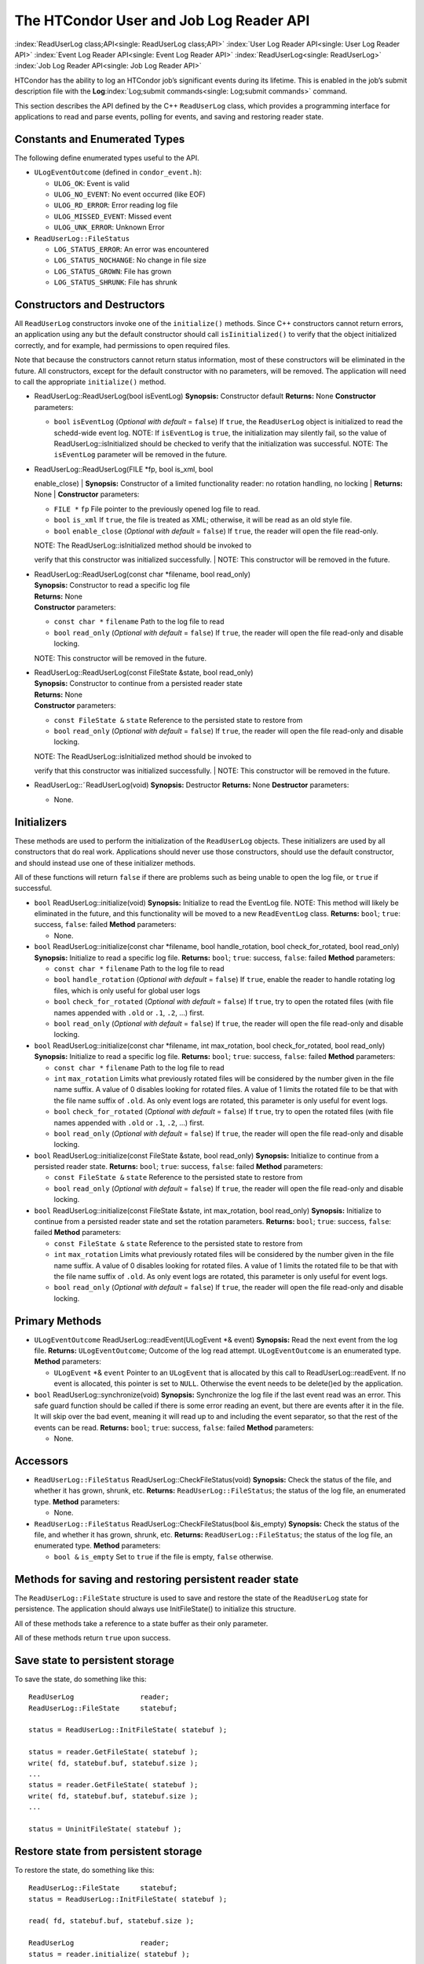      

The HTCondor User and Job Log Reader API
========================================

:index:`ReadUserLog class;API<single: ReadUserLog class;API>`
:index:`User Log Reader API<single: User Log Reader API>`
:index:`Event Log Reader API<single: Event Log Reader API>` :index:`ReadUserLog<single: ReadUserLog>`
:index:`Job Log Reader API<single: Job Log Reader API>`

HTCondor has the ability to log an HTCondor job’s significant events
during its lifetime. This is enabled in the job’s submit description
file with the **Log**\ :index:`Log;submit commands<single: Log;submit commands>` command.

This section describes the API defined by the C++ ``ReadUserLog`` class,
which provides a programming interface for applications to read and
parse events, polling for events, and saving and restoring reader state.

Constants and Enumerated Types
------------------------------

The following define enumerated types useful to the API.

-  ``ULogEventOutcome`` (defined in ``condor_event.h``):

   -  ``ULOG_OK``: Event is valid
   -  ``ULOG_NO_EVENT``: No event occurred (like EOF)
   -  ``ULOG_RD_ERROR``: Error reading log file
   -  ``ULOG_MISSED_EVENT``: Missed event
   -  ``ULOG_UNK_ERROR``: Unknown Error

-  ``ReadUserLog::FileStatus``

   -  ``LOG_STATUS_ERROR``: An error was encountered
   -  ``LOG_STATUS_NOCHANGE``: No change in file size
   -  ``LOG_STATUS_GROWN``: File has grown
   -  ``LOG_STATUS_SHRUNK``: File has shrunk

Constructors and Destructors
----------------------------

All ``ReadUserLog`` constructors invoke one of the ``initialize()``
methods. Since C++ constructors cannot return errors, an application
using any but the default constructor should call ``isIinitialized()``
to verify that the object initialized correctly, and for example, had
permissions to open required files.

Note that because the constructors cannot return status information,
most of these constructors will be eliminated in the future. All
constructors, except for the default constructor with no parameters,
will be removed. The application will need to call the appropriate
``initialize()`` method.

-  ReadUserLog::ReadUserLog(bool isEventLog)
   **Synopsis:** Constructor default
   **Returns:** None
   **Constructor** parameters:

   -  ``bool`` ``isEventLog`` (*Optional with default* = ``false``)
      If ``true``, the ``ReadUserLog`` object is initialized to read the
      schedd-wide event log.
      NOTE: If ``isEventLog`` is ``true``, the initialization may
      silently fail, so the value of ReadUserLog::isInitialized should
      be checked to verify that the initialization was successful.
      NOTE: The ``isEventLog`` parameter will be removed in the future.

-  | ReadUserLog::ReadUserLog(FILE \*fp, bool is\_xml, bool
   enable\_close)
   | **Synopsis:** Constructor of a limited functionality reader: no
   rotation handling, no locking
   | **Returns:** None
   | **Constructor** parameters:

   -  ``FILE *`` ``fp``
      File pointer to the previously opened log file to read.
   -  ``bool`` ``is_xml``
      If ``true``, the file is treated as XML; otherwise, it will be
      read as an old style file.
   -  ``bool`` ``enable_close`` (*Optional with default* = ``false``)
      If ``true``, the reader will open the file read-only.

   | NOTE: The ReadUserLog::isInitialized method should be invoked to
   verify that this constructor was initialized successfully.
   | NOTE: This constructor will be removed in the future.

-  | ReadUserLog::ReadUserLog(const char \*filename, bool read\_only)
   | **Synopsis:** Constructor to read a specific log file
   | **Returns:** None
   | **Constructor** parameters:

   -  ``const char *`` ``filename``
      Path to the log file to read
   -  ``bool`` ``read_only`` (*Optional with default* = ``false``)
      If ``true``, the reader will open the file read-only and disable
      locking.

   NOTE: This constructor will be removed in the future.

-  | ReadUserLog::ReadUserLog(const FileState &state, bool read\_only)
   | **Synopsis:** Constructor to continue from a persisted reader state
   | **Returns:** None
   | **Constructor** parameters:

   -  ``const FileState &`` ``state``
      Reference to the persisted state to restore from
   -  ``bool`` ``read_only`` (*Optional with default* = ``false``)
      If ``true``, the reader will open the file read-only and disable
      locking.

   | NOTE: The ReadUserLog::isInitialized method should be invoked to
   verify that this constructor was initialized successfully.
   | NOTE: This constructor will be removed in the future.

-  ReadUserLog::˜ReadUserLog(void)
   **Synopsis:** Destructor
   **Returns:** None
   **Destructor** parameters:

   -  None.

Initializers
------------

These methods are used to perform the initialization of the
``ReadUserLog`` objects. These initializers are used by all constructors
that do real work. Applications should never use those constructors,
should use the default constructor, and should instead use one of these
initializer methods.

All of these functions will return ``false`` if there are problems such
as being unable to open the log file, or ``true`` if successful.

-  ``bool`` ReadUserLog::initialize(void)
   **Synopsis:** Initialize to read the EventLog file.
   NOTE: This method will likely be eliminated in the future, and this
   functionality will be moved to a new ``ReadEventLog`` class.
   **Returns:** ``bool``; ``true``: success, ``false``: failed
   **Method** parameters:

   -  None.

-  ``bool`` ReadUserLog::initialize(const char \*filename, bool
   handle\_rotation, bool check\_for\_rotated, bool read\_only)
   **Synopsis:** Initialize to read a specific log file.
   **Returns:** ``bool``; ``true``: success, ``false``: failed
   **Method** parameters:

   -  ``const char *`` ``filename``
      Path to the log file to read
   -  ``bool`` ``handle_rotation`` (*Optional with default* = ``false``)
      If ``true``, enable the reader to handle rotating log files, which
      is only useful for global user logs
   -  ``bool`` ``check_for_rotated`` (*Optional with default* =
      ``false``)
      If ``true``, try to open the rotated files (with file names
      appended with ``.old`` or ``.1``, ``.2``, …) first.
   -  ``bool`` ``read_only`` (*Optional with default* = ``false``)
      If ``true``, the reader will open the file read-only and disable
      locking.

-  ``bool`` ReadUserLog::initialize(const char \*filename, int
   max\_rotation, bool check\_for\_rotated, bool read\_only)
   **Synopsis:** Initialize to read a specific log file.
   **Returns:** ``bool``; ``true``: success, ``false``: failed
   **Method** parameters:

   -  ``const char *`` ``filename``
      Path to the log file to read
   -  ``int`` ``max_rotation``
      Limits what previously rotated files will be considered by the
      number given in the file name suffix. A value of 0 disables
      looking for rotated files. A value of 1 limits the rotated file to
      be that with the file name suffix of ``.old``. As only event logs
      are rotated, this parameter is only useful for event logs.
   -  ``bool`` ``check_for_rotated`` (*Optional with default* =
      ``false``)
      If ``true``, try to open the rotated files (with file names
      appended with ``.old`` or ``.1``, ``.2``, …) first.
   -  ``bool`` ``read_only`` (*Optional with default* = ``false``)
      If ``true``, the reader will open the file read-only and disable
      locking.

-  ``bool`` ReadUserLog::initialize(const FileState &state, bool
   read\_only)
   **Synopsis:** Initialize to continue from a persisted reader state.
   **Returns:** ``bool``; ``true``: success, ``false``: failed
   **Method** parameters:

   -  ``const FileState &`` ``state``
      Reference to the persisted state to restore from
   -  ``bool`` ``read_only`` (*Optional with default* = ``false``)
      If ``true``, the reader will open the file read-only and disable
      locking.

-  ``bool`` ReadUserLog::initialize(const FileState &state, int
   max\_rotation, bool read\_only)
   **Synopsis:** Initialize to continue from a persisted reader state
   and set the rotation parameters.
   **Returns:** ``bool``; ``true``: success, ``false``: failed
   **Method** parameters:

   -  ``const FileState &`` ``state``
      Reference to the persisted state to restore from
   -  ``int`` ``max_rotation``
      Limits what previously rotated files will be considered by the
      number given in the file name suffix. A value of 0 disables
      looking for rotated files. A value of 1 limits the rotated file to
      be that with the file name suffix of ``.old``. As only event logs
      are rotated, this parameter is only useful for event logs.
   -  ``bool`` ``read_only`` (*Optional with default* = ``false``)
      If ``true``, the reader will open the file read-only and disable
      locking.

Primary Methods
---------------

-  ``ULogEventOutcome`` ReadUserLog::readEvent(ULogEvent \*& event)
   **Synopsis:** Read the next event from the log file.
   **Returns:** ``ULogEventOutcome``; Outcome of the log read attempt.
   ``ULogEventOutcome`` is an enumerated type.
   **Method** parameters:

   -  ``ULogEvent`` \*& ``event``
      Pointer to an ``ULogEvent`` that is allocated by this call to
      ReadUserLog::readEvent. If no event is allocated, this pointer is
      set to ``NULL``. Otherwise the event needs to be delete()ed by the
      application.

-  ``bool`` ReadUserLog::synchronize(void)
   **Synopsis:** Synchronize the log file if the last event read was an
   error. This safe guard function should be called if there is some
   error reading an event, but there are events after it in the file. It
   will skip over the bad event, meaning it will read up to and
   including the event separator, so that the rest of the events can be
   read.
   **Returns:** ``bool``; ``true``: success, ``false``: failed
   **Method** parameters:

   -  None.

Accessors
---------

-  ``ReadUserLog::FileStatus`` ReadUserLog::CheckFileStatus(void)
   **Synopsis:** Check the status of the file, and whether it has grown,
   shrunk, etc.
   **Returns:** ``ReadUserLog::FileStatus``; the status of the log file,
   an enumerated type.
   **Method** parameters:

   -  None.

-  ``ReadUserLog::FileStatus`` ReadUserLog::CheckFileStatus(bool
   &is\_empty)
   **Synopsis:** Check the status of the file, and whether it has grown,
   shrunk, etc.
   **Returns:** ``ReadUserLog::FileStatus``; the status of the log file,
   an enumerated type.
   **Method** parameters:

   -  ``bool &`` ``is_empty``
      Set to ``true`` if the file is empty, ``false`` otherwise.

Methods for saving and restoring persistent reader state
--------------------------------------------------------

The ``ReadUserLog::FileState`` structure is used to save and restore the
state of the ``ReadUserLog`` state for persistence. The application
should always use InitFileState() to initialize this structure.

All of these methods take a reference to a state buffer as their only
parameter.

All of these methods return ``true`` upon success.

Save state to persistent storage
--------------------------------

To save the state, do something like this:

::

      ReadUserLog                reader; 
      ReadUserLog::FileState     statebuf; 
     
      status = ReadUserLog::InitFileState( statebuf ); 
     
      status = reader.GetFileState( statebuf ); 
      write( fd, statebuf.buf, statebuf.size ); 
      ... 
      status = reader.GetFileState( statebuf ); 
      write( fd, statebuf.buf, statebuf.size ); 
      ... 
     
      status = UninitFileState( statebuf );

Restore state from persistent storage
-------------------------------------

To restore the state, do something like this:

::

      ReadUserLog::FileState     statebuf; 
      status = ReadUserLog::InitFileState( statebuf ); 
     
      read( fd, statebuf.buf, statebuf.size ); 
     
      ReadUserLog                reader; 
      status = reader.initialize( statebuf ); 
     
      status = UninitFileState( statebuf ); 
      ....

API Reference
-------------

-  static ``bool`` ReadUserLog::InitFileState(ReadUserLog::FileState
   &state)
   **Synopsis:** Initialize a file state buffer
   **Returns:** ``bool``; ``true`` if successful, ``false`` otherwise
   **Method** parameters:

   -  ``ReadUserLog::FileState &`` ``state``
      The file state buffer to initialize.

-  static ``bool`` ReadUserLog::UninitFileState(ReadUserLog::FileState
   &state)
   **Synopsis:** Clean up a file state buffer and free allocated memory
   **Returns:** ``bool``; ``true`` if successful, ``false`` otherwise
   **Method** parameters:

   -  ``ReadUserLog::FileState &`` ``state``
      The file state buffer to un-initialize.

-  ``bool`` ReadUserLog::GetFileState(ReadUserLog::FileState &state)
   ``const``
   **Synopsis:** Get the current state to persist it or save it off to
   disk
   **Returns:** ``bool``; ``true`` if successful, ``false`` otherwise
   **Method** parameters:

   -  ``ReadUserLog::FileState &`` ``state``
      The file state buffer to read the state into.

-  ``bool`` ReadUserLog::SetFileState(const ReadUserLog::FileState
   &state)
   **Synopsis:** Use this method to set the current state, after
   restoring it.
   NOTE: The state buffer is NOT automatically updated; a call MUST be
   made to the GetFileState() method each time before persisting the
   buffer to disk, or however else is chosen to persist its contents.
   **Returns:** ``bool``; ``true`` if successful, ``false`` otherwise
   **Method** parameters:

   -  ``const ReadUserLog::FileState &`` ``state``
      The file state buffer to restore from.

Access to the persistent state data
-----------------------------------

If the application needs access to the data elements in a persistent
state, it should instantiate a ``ReadUserLogStateAccess`` object.

-  Constructors / Destructors

   -  ReadUserLogStateAccess::ReadUserLogStateAccess(const
      ReadUserLog::FileState &state)
      **Synopsis:** Constructor default
      **Returns:** None
      **Constructor** parameters:

      -  ``const ReadUserLog::FileState &`` ``state``
         Reference to the persistent state data to initialize from.

   -  ReadUserLogStateAccess::˜ReadUserLogStateAccess(void)
      **Synopsis:** Destructor
      **Returns:** None
      **Destructor** parameters:

      -  None.

-  Accessor Methods

   -  ``bool`` ReadUserLogFileState::isInitialized(void) ``const``
      **Synopsis:** Checks if the buffer initialized
      **Returns:** ``bool``; ``true`` if successfully initialized,
      ``false`` otherwise
      **Method** parameters:

      -  None.

   -  ``bool`` ReadUserLogFileState::isValid(void) ``const``
      **Synopsis:** Checks if the buffer is valid for use by
      ReadUserLog::initialize()
      **Returns:** ``bool``; ``true`` if successful, ``false`` otherwise
      **Method** parameters:

      -  None.

   -  ``bool`` ReadUserLogFileState::getFileOffset(unsigned long &pos)
      ``const``
      **Synopsis:** Get position within individual file.
      NOTE: Can return an error if the result is too large to be stored
      in a ``long``.
      **Returns:** ``bool``; ``true`` if successful, ``false`` otherwise
      **Method** parameters:

      -  ``unsigned long &`` ``pos``
         Byte position within the current log file

   -  ``bool`` ReadUserLogFileState::getFileEventNum(unsigned long &num)
      ``const``
      **Synopsis:** Get event number in individual file.
      NOTE: Can return an error if the result is too large to be stored
      in a ``long``.
      **Returns:** ``bool``; ``true`` if successful, ``false`` otherwise
      **Method** parameters:

      -  ``unsigned long &`` ``num``
         Event number of the current event in the current log file

   -  ``bool`` ReadUserLogFileState::getLogPosition(unsigned long &pos)
      ``const``
      **Synopsis:** Position of the start of the current file in overall
      log.
      NOTE: Can return an error if the result is too large to be stored
      in a ``long``.
      **Returns:** ``bool``; ``true`` if successful, ``false`` otherwise
      **Method** parameters:

      -  ``unsigned long &`` ``pos``
         Byte offset of the start of the current file in the overall
         logical log stream.

   -  bool ReadUserLogFileState::getEventNumber(unsigned long &num)
      ``const``
      **Synopsis:** Get the event number of the first event in the
      current file
      NOTE: Can return an error if the result is too large to be stored
      in a ``long``.
      **Returns:** bool; ``true`` if successful, ``false`` otherwise
      **Method** parameters:

      -  ``unsigned long &`` ``num``
         This is the absolute event number of the first event in the
         current file in the overall logical log stream.

   -  bool ReadUserLogFileState::getUniqId(char \*buf, int size)
      ``const``
      **Synopsis:** Get the unique ID of the associated state file.
      **Returns:** bool; ``true`` if successful, ``false`` otherwise
      **Method** parameters:

      -  ``char *``\ ``buf``
         Buffer to fill with the unique ID of the current file.
      -  ``int`` ``size``
         Size in bytes of ``buf``.
         This is to prevent ReadUserLogFileState::getUniqId from writing
         past the end of ``buf``.

   -  ``bool`` ReadUserLogFileState::getSequenceNumber(int &seqno)
      ``const``
      **Synopsis:** Get the sequence number of the associated state
      file.
      **Returns:** ``bool``; ``true`` if successful, ``false`` otherwise
      **Method** parameters:

      -  ``int &`` ``seqno``
         Sequence number of the current file

-  Comparison Methods

   -  ``bool`` ReadUserLogFileState::getFileOffsetDiff(const
      ReadUserLogStateAccess &other, unsigned long &pos) ``const``
      **Synopsis:** Get the position difference of two states given by
      ``this`` and ``other``.
      NOTE: Can return an error if the result is too large to be stored
      in a ``long``.
      **Returns:** ``bool``; ``true`` if successful, ``false`` otherwise
      **Method** parameters:

      -  ``const ReadUserLogStateAccess &`` ``other``
         Reference to the state to compare to.
      -  ``long &`` ``diff``
         Difference in the positions

   -  bool ReadUserLogFileState::getFileEventNumDiff(const
      ReadUserLogStateAccess &other, long &diff) ``const``
      **Synopsis:** Get event number in individual file.
      NOTE: Can return an error if the result is too large to be stored
      in a ``long``.
      **Returns:** bool; ``true`` if successful, ``false`` otherwise
      **Method** parameters:

      -  ``const ReadUserLogStateAccess &`` ``other``
         Reference to the state to compare to.
      -  ``long &`` ``diff``
         Event number of the current event in the current log file

   -  bool ReadUserLogFileState::getLogPosition(const
      ReadUserLogStateAccess &other, long &diff) ``const``
      **Synopsis:** Get the position difference of two states given by
      ``this`` and ``other``.
      NOTE: Can return an error if the result is too large to be stored
      in a ``long``.
      **Returns:** bool; ``true`` if successful, ``false`` otherwise
      **Method** parameters:

      -  ``const ReadUserLogStateAccess &`` ``other``
         Reference to the state to compare to.
      -  ``long &`` ``diff``
         Difference between the byte offset of the start of the current
         file in the overall logical log stream and that of ``other``.

   -  bool ReadUserLogFileState::getEventNumber(const
      ReadUserLogStateAccess &other, long &diff) ``const``
      **Synopsis:** Get the difference between the event number of the
      first event in two state buffers (this - other).
      NOTE: Can return an error if the result is too large to be stored
      in a ``long``.
      **Returns:** bool; ``true`` if successful, ``false`` otherwise
      **Method** parameters:

      -  ``const ReadUserLogStateAccess &`` ``other``
         Reference to the state to compare to.
      -  ``long &`` ``diff``
         Difference between the absolute event number of the first event
         in the current file in the overall logical log stream and that
         of ``other``.

Future persistence API
----------------------

The ``ReadUserLog::FileState`` will likely be replaced with a new C++
``ReadUserLog::NewFileState``, or a similarly named class that will self
initialize.

Additionally, the functionality of ``ReadUserLogStateAccess`` will be
integrated into this class.

      
